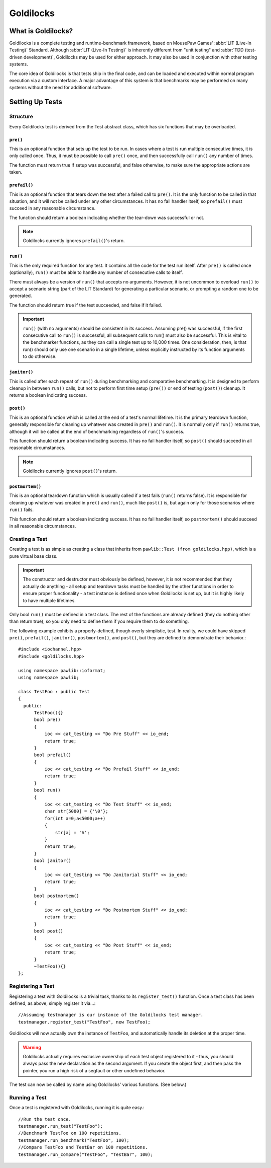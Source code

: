 Goldilocks
##################################################

..  index::
    single: test
    see: benchmark; test

What is Goldilocks?
==================================================

Goldilocks is a complete testing and runtime-benchmark framework,
based on MousePaw Games' :abbr:`LIT (Live-In Testing)` Standard. Although
:abbr:`LIT (Live-In Testing)` is inherently different from "unit testing" and
:abbr:`TDD (test-driven development)`, Goldilocks may be used for either
approach. It may also be used in conjunction with other testing systems.

The core idea of Goldilocks is that tests ship in the final code,
and can be loaded and executed within normal program execution via
a custom interface. A major advantage of this system is that benchmarks
may be performed on many systems without the need for additional
software.

Setting Up Tests
==================================================

..  index::
    single: test; structure

Structure
---------------------------------------------------

Every Goldilocks test is derived from the Test abstract class, which has
six functions that may be overloaded.

..  index::
    single: test; pre()

``pre()``
^^^^^^^^^^^^^^^^^^^^^^^^^^^^^^^^^^^^^^^^^^^^^^^^^^^

This is an optional function that sets up the test to be run. In cases where
a test is run multiple consecutive times, it is only called once. Thus, it
must be possible to call ``pre()`` once, and then successfully call ``run()``
any number of times.

The function must return true if setup was successful, and false otherwise,
to make sure the appropriate actions are taken.

``prefail()``
^^^^^^^^^^^^^^^^^^^^^^^^^^^^^^^^^^^^^^^^^^^^^^^^^^^

This is an optional function that tears down the test after a failed call to
``pre()``. It is the only function to be called in that situation, and it
will not be called under any other circumstances. It has no fail handler
itself, so ``prefail()`` must succeed in any reasonable circumstance.

The function should return a boolean indicating whether the tear-down was
successful or not.

.. NOTE:: Goldilocks currently ignores ``prefail()``'s return.

``run()``
^^^^^^^^^^^^^^^^^^^^^^^^^^^^^^^^^^^^^^^^^^^^^^^^^^^

This is the only required function for any test. It contains all the code for
the test run itself. After ``pre()`` is called once (optionally), ``run()``
must be able to handle any number of consecutive calls to itself.

There must always be a version of ``run()`` that accepts no arguments.
However, it is not uncommon to overload ``run()`` to accept a scenario string
(part of the LIT Standard) for generating a particular scenario, or
prompting a random one to be generated.

The function should return true if the test succeeded, and false if it failed.

.. IMPORTANT:: ``run()`` (with no arguments) should be consistent in its
    success. Assuming pre() was successful, if the first consecutive call to
    ``run()`` is successful, all subsequent calls to run() must also be successful.
    This is vital to the benchmarker functions, as they can call a single test
    up to 10,000 times. One consideration, then, is that run() should only use
    one scenario in a single lifetime, unless explicitly instructed by its
    function arguments to do otherwise.

``janitor()``
^^^^^^^^^^^^^^^^^^^^^^^^^^^^^^^^^^^^^^^^^^^^^^^^^^^

This is called after each repeat of ``run()`` during benchmarking and
comparative benchmarking. It is designed to perform cleanup in between
``run()`` calls, but not to perform first time setup (``pre())`` or end of
testing (``post()``) cleanup. It returns a boolean indicating success.

``post()``
^^^^^^^^^^^^^^^^^^^^^^^^^^^^^^^^^^^^^^^^^^^^^^^^^^^

This is an optional function which is called at the end of a test's normal
lifetime. It is the primary teardown function, generally responsible for
cleaning up whatever was created in ``pre()`` and ``run()``. It is normally
only if ``run()`` returns true, although it will be called at the end of
benchmarking regardless of ``run()``'s success.

This function should return a boolean indicating success. It has no fail
handler itself, so ``post()`` should succeed in all reasonable circumstances.

.. NOTE:: Goldilocks currently ignores ``post()``'s return.

``postmortem()``
^^^^^^^^^^^^^^^^^^^^^^^^^^^^^^^^^^^^^^^^^^^^^^^^^^^

This is an optional teardown function which is usually called if a test fails
(``run()`` returns false). It is responsible for cleaning up whatever was
created in ``pre()`` and ``run()``, much like ``post()`` is, but again only
for those scenarios where ``run()`` fails.

This function should return a boolean indicating success. It has no fail
handler itself, so ``postmortem()`` should succeed in all reasonable
circumstances.

..  index::
    single: test; creating

Creating a Test
----------------------------------------------------

Creating a test is as simple as creating a class that inherits from
``pawlib::Test (from goldilocks.hpp)``, which is a pure virtual base class.

.. IMPORTANT:: The constructor and destructor must obviously be defined,
    however, it is not recommended that they actually do anything - all setup
    and teardown tasks must be handled by the other functions in order to
    ensure proper functionality - a test instance is defined once when
    Goldilocks is set up, but it is highly likely to have multiple lifetimes.

Only bool ``run()`` must be defined in a test class. The rest of the
functions are already defined (they do nothing other than return true),
so you only need to define them if you require them to do something.

The following example exhibits a properly-defined, though overly
simplistic, test. In reality, we could have skipped ``pre()``, ``prefail()``,
``janitor()``, ``postmortem()``, and ``post()``, but they are defined to
demonstrate their behavior.::

    #include <iochannel.hpp>
    #include <goldilocks.hpp>

    using namespace pawlib::ioformat;
    using namespace pawlib;

    class TestFoo : public Test
    {
      public:
          TestFoo(){}
          bool pre()
          {
              ioc << cat_testing << "Do Pre Stuff" << io_end;
              return true;
          }
          bool prefail()
          {
              ioc << cat_testing << "Do Prefail Stuff" << io_end;
              return true;
          }
          bool run()
          {
              ioc << cat_testing << "Do Test Stuff" << io_end;
              char str[5000] = {'\0'};
              for(int a=0;a<5000;a++)
              {
                  str[a] = 'A';
              }
              return true;
          }
          bool janitor()
          {
              ioc << cat_testing << "Do Janitorial Stuff" << io_end;
              return true;
          }
          bool postmortem()
          {
              ioc << cat_testing << "Do Postmortem Stuff" << io_end;
              return true;
          }
          bool post()
          {
              ioc << cat_testing << "Do Post Stuff" << io_end;
              return true;
          }
          ~TestFoo(){}
    };

..  index::
    single: test; registering

Registering a Test
----------------------------------------------------

Registering a test with Goldilocks is a trivial task, thanks to its
``register_test()`` function. Once a test class has been defined, as above,
simply register it via...::

    //Assuming testmanager is our instance of the Goldilocks test manager.
    testmanager.register_test("TestFoo", new TestFoo);

Goldilocks will now actually own the instance of ``TestFoo``, and automatically
handle its deletion at the proper time.

.. WARNING:: Goldilocks actually requires exclusive ownership of each test
    object registered to it - thus, you should always pass the new declaration
    as the second argument. If you create the object first, and then pass the
    pointer, you run a high risk of a segfault or other undefined behavior.

The test can now be called by name using Goldilocks' various functions. (See below.)

..  index::
    single: test; running

Running a Test
----------------------------------------------------

Once a test is registered with Goldilocks, running it is quite easy.::

    //Run the test once.
    testmanager.run_test("TestFoo");
    //Benchmark TestFoo on 100 repetitions.
    testmanager.run_benchmark("TestFoo", 100);
    //Compare TestFoo and TestBar on 100 repetitions.
    testmanager.run_compare("TestFoo", "TestBar", 100);
